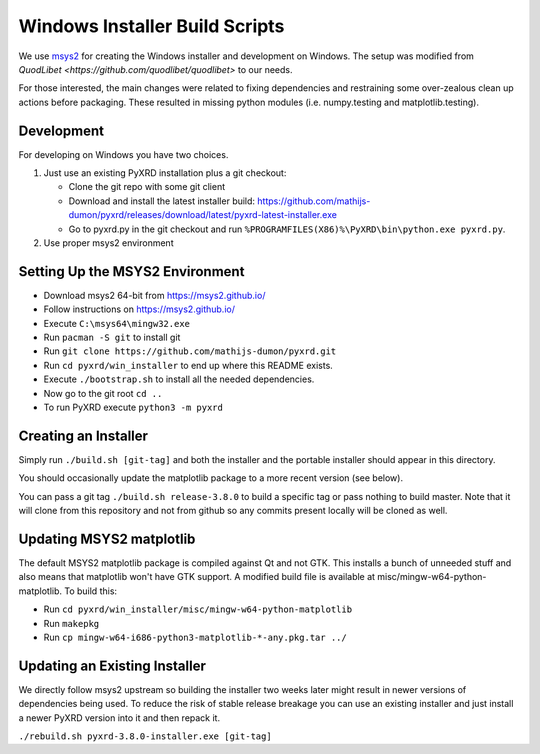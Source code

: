 ===============================
Windows Installer Build Scripts
===============================

We use `msys2 <https://msys2.github.io/>`__ for creating the Windows installer
and development on Windows. The setup was modified from 
`QuodLibet <https://github.com/quodlibet/quodlibet>` to our needs.

For those interested, the main changes were related to fixing dependencies and
restraining some over-zealous clean up actions before packaging. These resulted
in missing python modules (i.e. numpy.testing and matplotlib.testing).


Development
-----------

For developing on Windows you have two choices.

1) Just use an existing PyXRD installation plus a git checkout:

   * Clone the git repo with some git client
   * Download and install the latest installer build:
     https://github.com/mathijs-dumon/pyxrd/releases/download/latest/pyxrd-latest-installer.exe
   * Go to pyxrd.py in the git checkout and run
     ``%PROGRAMFILES(X86)%\PyXRD\bin\python.exe pyxrd.py``.

2) Use proper msys2 environment


Setting Up the MSYS2 Environment
--------------------------------

* Download msys2 64-bit from https://msys2.github.io/
* Follow instructions on https://msys2.github.io/
* Execute ``C:\msys64\mingw32.exe``
* Run ``pacman -S git`` to install git
* Run ``git clone https://github.com/mathijs-dumon/pyxrd.git``
* Run ``cd pyxrd/win_installer`` to end up where this README exists.
* Execute ``./bootstrap.sh`` to install all the needed dependencies.
* Now go to the git root ``cd ..``
* To run PyXRD execute ``python3 -m pyxrd``


Creating an Installer
---------------------

Simply run ``./build.sh [git-tag]`` and both the installer and the portable
installer should appear in this directory.

You should occasionally update the matplotlib package to a more recent version
(see below).

You can pass a git tag ``./build.sh release-3.8.0`` to build a specific tag or
pass nothing to build master. Note that it will clone from this repository and
not from github so any commits present locally will be cloned as well.


Updating MSYS2 matplotlib
-------------------------

The default MSYS2 matplotlib package is compiled against Qt and not GTK. This 
installs a bunch of unneeded stuff and also means that matplotlib won't have 
GTK support. A modified build file is available at 
misc/mingw-w64-python-matplotlib. To build this:

* Run ``cd pyxrd/win_installer/misc/mingw-w64-python-matplotlib``
* Run ``makepkg``
* Run ``cp mingw-w64-i686-python3-matplotlib-*-any.pkg.tar ../``


Updating an Existing Installer
------------------------------

We directly follow msys2 upstream so building the installer two weeks later
might result in newer versions of dependencies being used. To reduce the risk
of stable release breakage you can use an existing installer and just install
a newer PyXRD version into it and then repack it.

``./rebuild.sh pyxrd-3.8.0-installer.exe [git-tag]``
